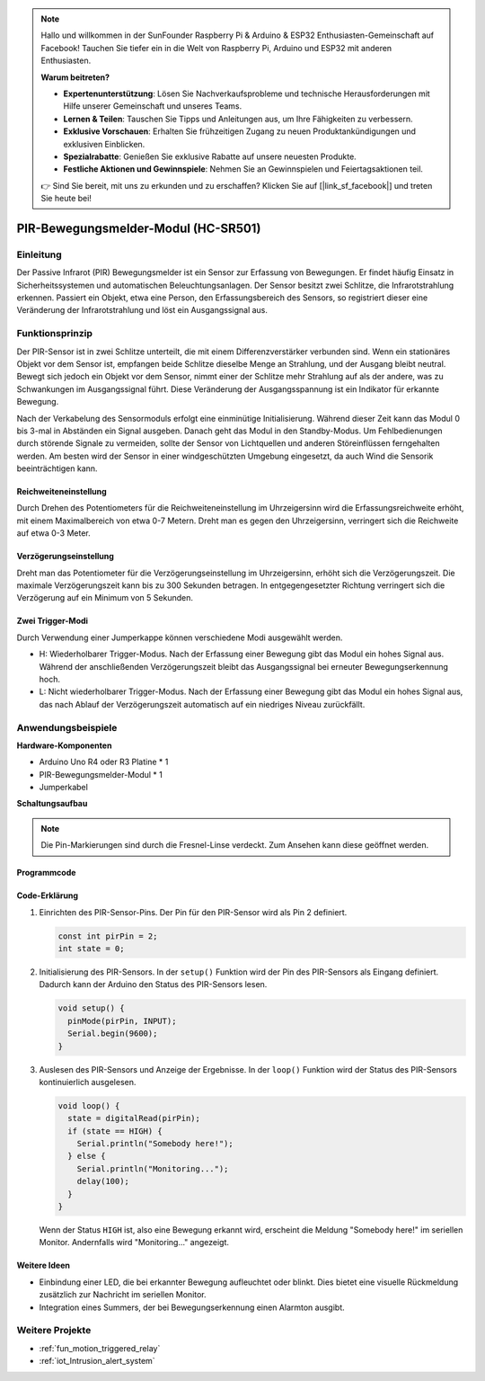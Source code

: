 .. note::

    Hallo und willkommen in der SunFounder Raspberry Pi & Arduino & ESP32 Enthusiasten-Gemeinschaft auf Facebook! Tauchen Sie tiefer ein in die Welt von Raspberry Pi, Arduino und ESP32 mit anderen Enthusiasten.

    **Warum beitreten?**

    - **Expertenunterstützung**: Lösen Sie Nachverkaufsprobleme und technische Herausforderungen mit Hilfe unserer Gemeinschaft und unseres Teams.
    - **Lernen & Teilen**: Tauschen Sie Tipps und Anleitungen aus, um Ihre Fähigkeiten zu verbessern.
    - **Exklusive Vorschauen**: Erhalten Sie frühzeitigen Zugang zu neuen Produktankündigungen und exklusiven Einblicken.
    - **Spezialrabatte**: Genießen Sie exklusive Rabatte auf unsere neuesten Produkte.
    - **Festliche Aktionen und Gewinnspiele**: Nehmen Sie an Gewinnspielen und Feiertagsaktionen teil.

    👉 Sind Sie bereit, mit uns zu erkunden und zu erschaffen? Klicken Sie auf [|link_sf_facebook|] und treten Sie heute bei!

.. _cpn_pir_motion:

PIR-Bewegungsmelder-Modul (HC-SR501)
=====================================

.. image:: img/13_pir_module.png
    :width: 300
    :align: center

Einleitung
---------------------------
Der Passive Infrarot (PIR) Bewegungsmelder ist ein Sensor zur Erfassung von Bewegungen. Er findet häufig Einsatz in Sicherheitssystemen und automatischen Beleuchtungsanlagen. Der Sensor besitzt zwei Schlitze, die Infrarotstrahlung erkennen. Passiert ein Objekt, etwa eine Person, den Erfassungsbereich des Sensors, so registriert dieser eine Veränderung der Infrarotstrahlung und löst ein Ausgangssignal aus.

Funktionsprinzip
---------------------------
Der PIR-Sensor ist in zwei Schlitze unterteilt, die mit einem Differenzverstärker verbunden sind. Wenn ein stationäres Objekt vor dem Sensor ist, empfangen beide Schlitze dieselbe Menge an Strahlung, und der Ausgang bleibt neutral. Bewegt sich jedoch ein Objekt vor dem Sensor, nimmt einer der Schlitze mehr Strahlung auf als der andere, was zu Schwankungen im Ausgangssignal führt. Diese Veränderung der Ausgangsspannung ist ein Indikator für erkannte Bewegung.

.. image:: img/13_pir_working_principle.jpg
    :width: 500
    :align: center

Nach der Verkabelung des Sensormoduls erfolgt eine einminütige Initialisierung. Während dieser Zeit kann das Modul 0 bis 3-mal in Abständen ein Signal ausgeben. Danach geht das Modul in den Standby-Modus. Um Fehlbedienungen durch störende Signale zu vermeiden, sollte der Sensor von Lichtquellen und anderen Störeinflüssen ferngehalten werden. Am besten wird der Sensor in einer windgeschützten Umgebung eingesetzt, da auch Wind die Sensorik beeinträchtigen kann.

.. image:: img/13_pir_module_back.png
    :width: 350
    :align: center

.. raw:: html
    
    <br/><br/> 

Reichweiteneinstellung
^^^^^^^^^^^^^^^^^^^^^^^^
Durch Drehen des Potentiometers für die Reichweiteneinstellung im Uhrzeigersinn wird die Erfassungsreichweite erhöht, mit einem Maximalbereich von etwa 0-7 Metern. Dreht man es gegen den Uhrzeigersinn, verringert sich die Reichweite auf etwa 0-3 Meter.

Verzögerungseinstellung
^^^^^^^^^^^^^^^^^^^^^^^^
Dreht man das Potentiometer für die Verzögerungseinstellung im Uhrzeigersinn, erhöht sich die Verzögerungszeit. Die maximale Verzögerungszeit kann bis zu 300 Sekunden betragen. In entgegengesetzter Richtung verringert sich die Verzögerung auf ein Minimum von 5 Sekunden.

Zwei Trigger-Modi
^^^^^^^^^^^^^^^^^^^^^^^^
Durch Verwendung einer Jumperkappe können verschiedene Modi ausgewählt werden.

* H: Wiederholbarer Trigger-Modus. Nach der Erfassung einer Bewegung gibt das Modul ein hohes Signal aus. Während der anschließenden Verzögerungszeit bleibt das Ausgangssignal bei erneuter Bewegungserkennung hoch.
* L: Nicht wiederholbarer Trigger-Modus. Nach der Erfassung einer Bewegung gibt das Modul ein hohes Signal aus, das nach Ablauf der Verzögerungszeit automatisch auf ein niedriges Niveau zurückfällt.

Anwendungsbeispiele
---------------------------

**Hardware-Komponenten**

- Arduino Uno R4 oder R3 Platine * 1
- PIR-Bewegungsmelder-Modul * 1
- Jumperkabel


**Schaltungsaufbau**

.. note::
    Die Pin-Markierungen sind durch die Fresnel-Linse verdeckt. Zum Ansehen kann diese geöffnet werden.

.. image:: img/13_pir_module_circuit.png
    :width: 400
    :align: center

.. raw:: html
    
    <br/><br/>   

Programmcode 
^^^^^^^^^^^^^^^^^^^^

.. raw:: html
    
    <iframe src=https://create.arduino.cc/editor/sunfounder01/4a9b7041-dac5-4d8a-8941-fa0d2d6313d8/preview?embed style="height:510px;width:100%;margin:10px 0" frameborder=0></iframe>

.. raw:: html

   <video loop autoplay muted style = "max-width:100%">
      <source src="../_static/video/basic/13-component_pir_motion.mp4"  type="video/mp4">
      Ihr Browser unterstützt das Video-Tag nicht.
   </video>
   <br/><br/>  

Code-Erklärung
^^^^^^^^^^^^^^^^^^^^

1. Einrichten des PIR-Sensor-Pins. Der Pin für den PIR-Sensor wird als Pin 2 definiert.

   .. code-block:: arduino

      const int pirPin = 2;
      int state = 0;

2. Initialisierung des PIR-Sensors. In der ``setup()`` Funktion wird der Pin des PIR-Sensors als Eingang definiert. Dadurch kann der Arduino den Status des PIR-Sensors lesen.

   .. code-block:: arduino

      void setup() {
        pinMode(pirPin, INPUT);
        Serial.begin(9600);
      }

3. Auslesen des PIR-Sensors und Anzeige der Ergebnisse. In der ``loop()`` Funktion wird der Status des PIR-Sensors kontinuierlich ausgelesen. 

   .. code-block:: arduino

      void loop() {
        state = digitalRead(pirPin);
        if (state == HIGH) {
          Serial.println("Somebody here!");
        } else {
          Serial.println("Monitoring...");
          delay(100);
        }
      }

   Wenn der Status ``HIGH`` ist, also eine Bewegung erkannt wird, erscheint die Meldung "Somebody here!" im seriellen Monitor. Andernfalls wird "Monitoring..." angezeigt.

Weitere Ideen
^^^^^^^^^^^^^^^^^^^^

- Einbindung einer LED, die bei erkannter Bewegung aufleuchtet oder blinkt. Dies bietet eine visuelle Rückmeldung zusätzlich zur Nachricht im seriellen Monitor.
- Integration eines Summers, der bei Bewegungserkennung einen Alarmton ausgibt.

Weitere Projekte
---------------------------
* :ref:`fun_motion_triggered_relay`
* :ref:`iot_Intrusion_alert_system`


